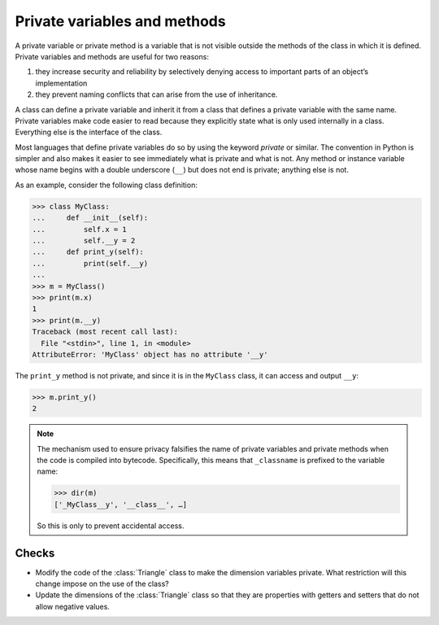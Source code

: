 Private variables and methods
=============================

A private variable or private method is a variable that is not visible outside
the methods of the class in which it is defined. Private variables and methods
are useful for two reasons:

#. they increase security and reliability by selectively denying access to
   important parts of an object’s implementation
#. they prevent naming conflicts that can arise from the use of inheritance.

A class can define a private variable and inherit it from a class that defines a
private variable with the same name. Private variables make code easier to read
because they explicitly state what is only used internally in a class.
Everything else is the interface of the class.

Most languages that define private variables do so by using the keyword
*private* or similar. The convention in Python is simpler and also makes it
easier to see immediately what is private and what is not. Any method or
instance variable whose name begins with a double underscore (``__``) but does
not end is private; anything else is not.

As an example, consider the following class definition:

.. code-block:: pycon

    >>> class MyClass:
    ...     def __init__(self):
    ...         self.x = 1
    ...         self.__y = 2
    ...     def print_y(self):
    ...         print(self.__y)
    ...
    >>> m = MyClass()
    >>> print(m.x)
    1
    >>> print(m.__y)
    Traceback (most recent call last):
      File "<stdin>", line 1, in <module>
    AttributeError: 'MyClass' object has no attribute '__y'

The ``print_y`` method is not private, and since it is in the ``MyClass`` class,
it can access and output ``__y``:

.. code-block:: pycon

    >>> m.print_y()
    2

.. note::

   The mechanism used to ensure privacy falsifies the name of private variables
   and private methods when the code is compiled into bytecode. Specifically,
   this means that ``_classname`` is prefixed to the variable name:

   .. code-block:: pycon

      >>> dir(m)
      ['_MyClass__y', '__class__', …]

   So this is only to prevent accidental access.

Checks
------

* Modify the code of the :class:`Triangle` class to make the dimension variables
  private. What restriction will this change impose on the use of the class?

* Update the dimensions of the :class:`Triangle` class so that they are
  properties with getters and setters that do not allow negative values.
